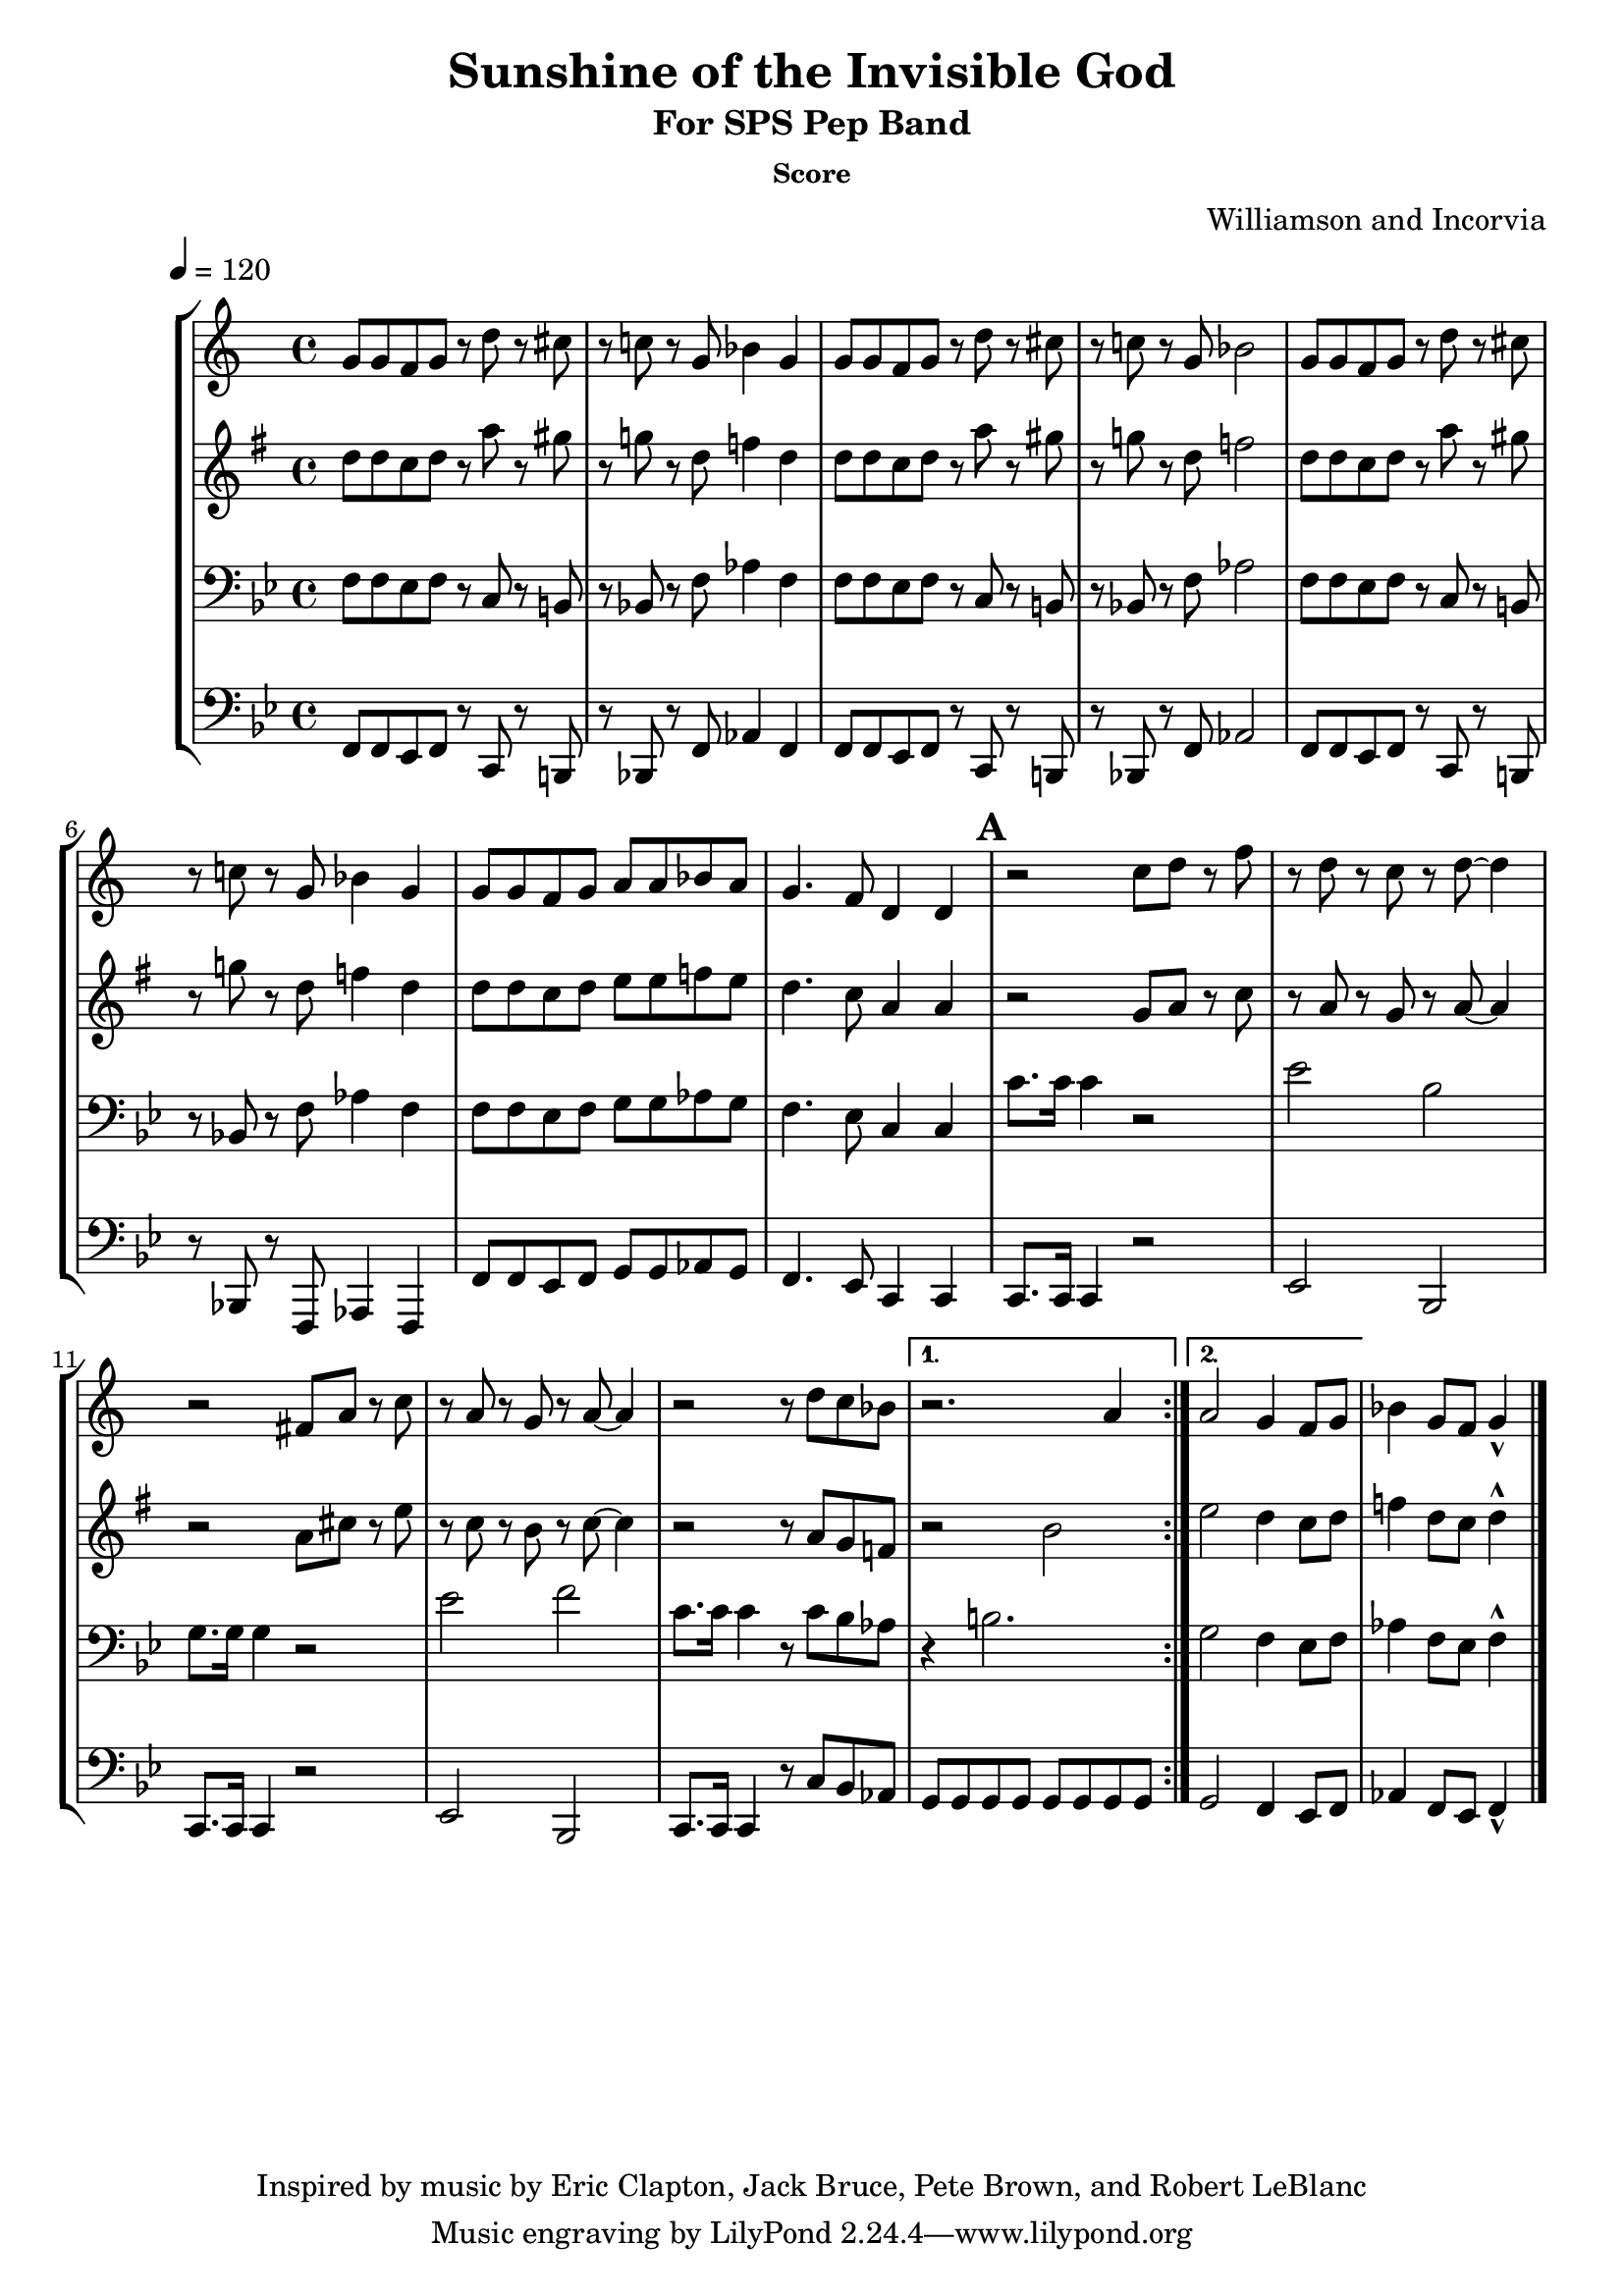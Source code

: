 \version "2.7.39"

\header {
       title = "Sunshine of the Invisible God"
       subtitle  = "For SPS Pep Band"
	subsubtitle = "Score"	
       copyright = "Inspired by music by Eric Clapton, Jack Bruce, Pete Brown, and Robert LeBlanc"
       composer = "Williamson and Incorvia"
}


     global = {
        \time 4/4
	\tempo 4=120
	
}
\layout{
  \context { \Score
    \override MetronomeMark #'extra-offset = #'(-9 . 0)
    \override MetronomeMark #'padding = #'3
  }
}
     
     trumpetone = \relative c''{
	\set Staff.instrument = "Bb TC " \set Staff.midiInstrument = "trumpet" \transposition c
       \clef treble \key bes \major 
	
\repeat volta 2 {
	f8 f ees f r c' r b
	r bes! r f aes4 f
	f8 f ees f r c' r b
	r bes! r f aes2
	f8 f ees f r c' r b
	r bes! r f aes4 f
	f8 f ees f g g aes g
	f4. ees8 c4 c 

	
	
	\mark \default
	r2 bes'8 c r ees 
	r8 c r bes r c ~ c4
	r2 e,8  g r bes
	r g r f r g ~ g4
	r2 r8 c8 bes aes8 
	}
	\alternative { { r2. g4 } {g2 f4 ees8 f } }
	aes4 f8 ees f4-^
	\bar "|."
	
	
	
     }
     
     alto = \relative c''{
        \set Staff.instrument = "Eb TC " \set Staff.midiInstrument = "alto sax" \transposition c
        \clef treble \key bes \major 

	\repeat volta 2 {
	f8 f ees f r c' r b
	r bes! r f aes4 f
	f8 f ees f r c' r b
	r bes! r f aes2 
	f8 f ees f r c' r b
	r bes! r f aes4 f
	f8 f ees f g g aes g
	f4. ees8 c4 c 
	\mark \default

	r2 bes8 c r ees 
	r8 c r8 bes8 r8 c8 ~ c4
	r2 c8  e r g
	r ees r d r ees ~ ees4
	r2 r8 c8 bes aes8 
	
	}
	\alternative { { r2 d2  } {g2 f4 ees8 f } }
	aes4 f8 ees f4-^
	\bar "|."
}
     
     trombone =  \relative c {
        \set Staff.instrument = "C BC " \set Staff.midiInstrument = "trombone"
        \clef bass \key bes \major 
	
	\repeat volta 2 {
	f8 f ees f r c r b
	r bes! r f' aes4 f
	f8 f ees f r c r b
	r bes! r f' aes2
	f8 f ees f r c r b
	r bes! r f' aes4 f
	f8 f ees f g g aes g
	f4. ees8 c4 c 

	\mark \default
	c'8. c16 c4 r2
	ees2 bes2 	
	g8. g16 g4 r2
	ees'2 f2 	
	c8. c16 c4  r8 c8 bes aes8
	
	 }
	\alternative { { r4 b2. } {g2 f4 ees8 f } }
	aes4 f8 ees f4-^


 
	\bar "|."
     }
     

basses =  \relative c, {
        \set Staff.instrument = "Bass " \set Staff.midiInstrument = "trombone"
	\clef bass \key bes \major 
	\repeat volta 2 {	

	f8 f ees f r c r b
	r bes! r f' aes4 f
	f8 f ees f r c r b
	r bes! r f' aes2
	f8 f ees f r c r b
	r bes! r f aes4 f
	f'8 f ees f g g aes g
	f4. ees8 c4 c 
	
	\mark \default
	c8. c16 c4 r2
	ees2 bes2 	
	c8. c16 c4 r2
	ees2 bes2 	
	c8. c16 c4  r8 c'8 bes aes8
	
	}
	\alternative { { g8 g g g g g g g } {g2 f4 ees8 f } }
	aes4 f8 ees f4-^


	\bar "|."
		
	


     }
     
     
     \score {
        \new StaffGroup <<
           \new Staff << \global \transpose bes c \trumpetone >>
           \new Staff << \global \transpose ees c \alto >>
           \new Staff << \global \trombone >>
	   \new Staff << \global \basses >>
     >>
        \layout { }
        \midi { \tempo 4=160}
     }